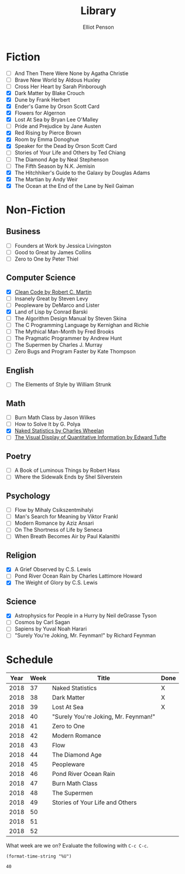 #+TITLE: Library
#+AUTHOR: Elliot Penson

* Fiction

  - [ ] And Then There Were None by Agatha Christie
  - [ ] Brave New World by Aldous Huxley
  - [ ] Cross Her Heart by Sarah Pinborough
  - [X] Dark Matter by Blake Crouch
  - [X] Dune by Frank Herbert
  - [X] Ender's Game by Orson Scott Card
  - [X] Flowers for Algernon
  - [X] Lost At Sea by Bryan Lee O'Malley
  - [ ] Pride and Prejudice by Jane Austen
  - [X] Red Rising by Pierce Brown
  - [X] Room by Emma Donoghue
  - [X] Speaker for the Dead by Orson Scott Card
  - [ ] Stories of Your Life and Others by Ted Chiang
  - [ ] The Diamond Age by Neal Stephenson
  - [ ] The Fifth Season by N.K. Jemisin
  - [X] The Hitchhiker's Guide to the Galaxy by Douglas Adams
  - [X] The Martian by Andy Weir
  - [X] The Ocean at the End of the Lane by Neil Gaiman

* Non-Fiction

** Business

   - [ ] Founders at Work by Jessica Livingston
   - [ ] Good to Great by James Collins
   - [ ] Zero to One by Peter Thiel

** Computer Science

   - [X] [[file:./clean-code.org][Clean Code by Robert C. Martin]]
   - [ ] Insanely Great by Steven Levy
   - [ ] Peopleware by DeMarco and Lister
   - [X] Land of Lisp by Conrad Barski
   - [ ] The Algorithm Design Manual by Steven Skina
   - [ ] The C Programming Language by Kernighan and Richie
   - [ ] The Mythical Man-Month by Fred Brooks
   - [ ] The Pragmatic Programmer by Andrew Hunt
   - [ ] The Supermen by Charles J. Murray
   - [ ] Zero Bugs and Program Faster by Kate Thompson

** English

   - [ ] The Elements of Style by William Strunk

** Math

   - [ ] Burn Math Class by Jason Wilkes
   - [ ] How to Solve It by G. Polya
   - [X] [[file:naked-statistics.org][Naked Statistics by Charles Wheelan]]
   - [ ] [[file:visual-display-of-quantitative-information.org][The Visual Display of Quantitative Information by Edward Tufte]]

** Poetry

   - [ ] A Book of Luminous Things by Robert Hass
   - [ ] Where the Sidewalk Ends by Shel Silverstein

** Psychology

   - [ ] Flow by Mihaly Csikszentmihalyi
   - [ ] Man's Search for Meaning by Viktor Frankl
   - [ ] Modern Romance by Aziz Ansari
   - [ ] On The Shortness of Life by Seneca
   - [ ] When Breath Becomes Air by Paul Kalanithi

** Religion

   - [X] A Grief Observed by C.S. Lewis
   - [ ] Pond River Ocean Rain by Charles Lattimore Howard
   - [X] The Weight of Glory by C.S. Lewis

** Science

   - [X] Astrophysics for People in a Hurry by Neil deGrasse Tyson
   - [ ] Cosmos by Carl Sagan
   - [ ] Sapiens by Yuval Noah Harari
   - [ ] "Surely You're Joking, Mr. Feynman!" by Richard Feynman

* Schedule

  | Year | Week | Title                                | Done |
  |------+------+--------------------------------------+------|
  | 2018 |   37 | Naked Statistics                     | X    |
  | 2018 |   38 | Dark Matter                          | X    |
  | 2018 |   39 | Lost At Sea                          | X    |
  | 2018 |   40 | "Surely You're Joking, Mr. Feynman!" |      |
  | 2018 |   41 | Zero to One                          |      |
  | 2018 |   42 | Modern Romance                       |      |
  | 2018 |   43 | Flow                                 |      |
  | 2018 |   44 | The Diamond Age                      |      |
  | 2018 |   45 | Peopleware                           |      |
  | 2018 |   46 | Pond River Ocean Rain                |      |
  | 2018 |   47 | Burn Math Class                      |      |
  | 2018 |   48 | The Supermen                         |      |
  | 2018 |   49 | Stories of Your Life and Others      |      |
  | 2018 |   50 |                                      |      |
  | 2018 |   51 |                                      |      |
  | 2018 |   52 |                                      |      |

  What week are we on? Evaluate the following with ~C-c C-c~.

  #+BEGIN_SRC elisp
    (format-time-string "%U")
  #+END_SRC

  #+RESULTS:
  : 40

